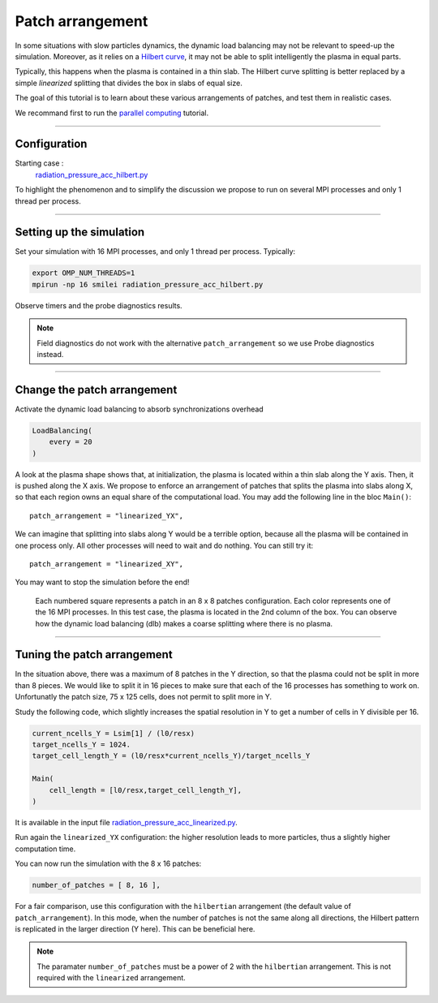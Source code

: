 Patch arrangement
=================================

In some situations with slow particles dynamics, the dynamic load balancing
may not be relevant to speed-up the simulation.
Moreover, as it relies on a
`Hilbert curve <https://smileipic.github.io/Smilei/parallelization.html#load-balancing-between-mpi-regions>`_,
it may not be able to split intelligently the plasma in equal parts.

Typically, this happens when the plasma is contained in a thin slab.
The Hilbert curve splitting is better replaced by a simple *linearized* splitting
that divides the box in slabs of equal size.

The goal of this tutorial is to learn about these various arrangements of patches,
and test them in realistic cases.

We recommand first to run the `parallel computing  <https://smileipic.github.io/tutorials/perfs_parallel_computing.html>`_ tutorial.

----

Configuration
^^^^^^^^^^^^^^^^^^^^^^

Starting case :  
  `radiation_pressure_acc_hilbert.py <radiation_pressure_acc_hilbert.py>`_

To highlight the phenomenon and to simplify the discussion
we propose to run on several MPI processes and only 1 thread per process.

----

Setting up the simulation
^^^^^^^^^^^^^^^^^^^^^^^^^^^^^^^^^^^^^^^^^^^^

Set your simulation with 16 MPI processes, and only 1 thread per process. Typically:

.. code-block:: bash

  export OMP_NUM_THREADS=1  
  mpirun -np 16 smilei radiation_pressure_acc_hilbert.py

Observe timers and the probe diagnostics results.

.. note::

   Field diagnostics do not work with the alternative ``patch_arrangement``
   so we use Probe diagnostics instead.


----

Change the patch arrangement
^^^^^^^^^^^^^^^^^^^^^^^^^^^^^^^^^

Activate the dynamic load balancing to absorb synchronizations overhead

.. code-block:: python

  LoadBalancing(
      every = 20
  )

A look at the plasma shape shows that, at initialization,
the plasma is located within a thin slab along the Y axis.
Then, it is pushed along the X axis. 
We propose to enforce an arrangement of patches that splits
the plasma into slabs along X, so that each region owns an
equal share of the computational load.
You may add the following line in the bloc ``Main()``::

      patch_arrangement = "linearized_YX",

We can imagine that splitting into slabs along Y would be a
terrible option, because all the plasma will be contained in
one process only. All other processes will need to wait and do nothing.
You can still try it::

      patch_arrangement = "linearized_XY",

You may want to stop the simulation before the end!

.. figure:: _extra/arrangement.png

  Each numbered square represents a patch in an 8 x 8 patches configuration.
  Each color represents one of the 16 MPI processes.
  In this test case, the plasma is located in the 2nd column of the box.
  You can observe how the dynamic load balancing (dlb) makes a coarse splitting
  where there is no plasma.


----


Tuning the patch arrangement
^^^^^^^^^^^^^^^^^^^^^^^^^^^^^^^^^^^^^^^^^^^^

In the situation above, there was a maximum of 8 patches in the Y direction,
so that the plasma could not be split in more than 8 pieces.
We would like to split it in 16 pieces to make sure that each
of the 16 processes has something to work on.
Unfortunatly the patch size, 75 x 125 cells, does not permit to split more in Y.

Study the following code, which slightly increases the spatial
resolution in Y to get a number of cells in Y divisible per 16. 

.. code-block:: python

  current_ncells_Y = Lsim[1] / (l0/resx)
  target_ncells_Y = 1024.
  target_cell_length_Y = (l0/resx*current_ncells_Y)/target_ncells_Y

  Main(
      cell_length = [l0/resx,target_cell_length_Y],
  )

It is available in the input file
`radiation_pressure_acc_linearized.py <radiation_pressure_acc_linearized.py>`_.

Run again the ``linearized_YX`` configuration: the higher resolution
leads to more particles, thus a slightly higher computation time.

You can now run the simulation with the 8 x 16 patches:

.. code-block:: python

      number_of_patches = [ 8, 16 ],

For a fair comparison, use this configuration with the ``hilbertian``
arrangement (the default value of ``patch_arrangement``).
In this mode, when the number of patches is not the same along all directions,
the Hilbert pattern is replicated in the larger direction (Y here).
This can be beneficial here.

.. note::
   The paramater ``number_of_patches`` must be a power of 2
   with the ``hilbertian`` arrangement. This is not required with the
   ``linearized`` arrangement.

